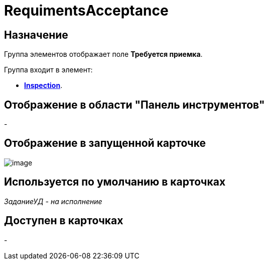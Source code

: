 = RequimentsAcceptance

== Назначение

Группа элементов отображает поле *Требуется приемка*.

Группа входит в элемент:

* xref:lay_HardcodeElements_Inspection.adoc[*Inspection*].

== Отображение в области "Панель инструментов"

-

== Отображение в запущенной карточке

image::lay_Card_HC_RequimentsAcceptance.png[image]

== Используется по умолчанию в карточках

_ЗаданиеУД - на исполнение_

== Доступен в карточках

-
